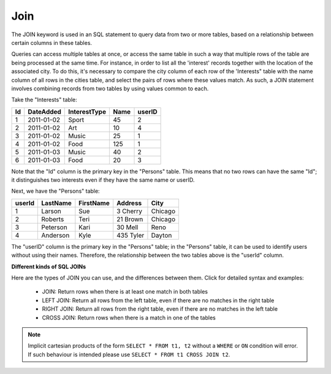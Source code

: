 Join
====

The JOIN keyword is used in an SQL statement to query data from two or more tables, based on a relationship between certain columns in these tables.

Queries can access multiple tables at once, or access the same table in such a way that multiple rows of the table are being processed at the same time. For instance, in order to list all the 'interest' records together with the location of the associated city. To do this, it's necessary to compare the city column of each row of the 'Interests" table with the name column of all rows in the cities table, and select the pairs of rows where these values match. As such, a JOIN statement involves combining records from two tables by using values common to each. 

Take the "Interests" table:

+---------+--------------+--------------+-------------+----------+
|Id       |DateAdded     |InterestType  |Name         | userID   |
+=========+==============+==============+=============+==========+
| 1       |2011-01-02    | Sport        |45           |2         |
+---------+--------------+--------------+-------------+----------+
| 2       |2011-01-02    | Art          |10           |4         |
+---------+--------------+--------------+-------------+----------+
| 3       |2011-01-02    | Music        |25           |1         |
+---------+--------------+--------------+-------------+----------+
| 4       |2011-01-02    | Food         |125          |1         |
+---------+--------------+--------------+-------------+----------+
| 5       |2011-01-03    | Music        |40           |2         |
+---------+--------------+--------------+-------------+----------+
| 6       |2011-01-03    | Food         |20           |3         |
+---------+--------------+--------------+-------------+----------+


Note that the "Id" column is the primary key in the "Persons" table. This means that no two rows can have the same "Id"; it distinguishes two interests even if they have the same name or userID.

Next, we have the "Persons" table:

+---------+------------+----------+----------+--------+
|userId	  |LastName    |FirstName |Address   |  City  |
+=========+============+==========+==========+========+
| 1 	  | Larson     | Sue      |3 Cherry  | Chicago|
+---------+------------+----------+----------+--------+
| 2 	  | Roberts    | Teri 	  |21 Brown  | Chicago|
+---------+------------+----------+----------+--------+
| 3 	  | Peterson   | Kari 	  |30 Mell   | Reno   |
+---------+------------+----------+----------+--------+
| 4	  | Anderson   | Kyle 	  |435 Tyler | Dayton |
+---------+------------+----------+----------+--------+

The "userID" column is the primary key in the "Persons" table; in the "Persons" table, it can be used to identify users without using their names. Therefore, the relationship between the two tables above is the "userId" column.

**Different kinds of SQL JOINs**

Here are the types of JOIN you can use, and the differences between them. Click for detailed syntax and examples:

    * JOIN: Return rows when there is at least one match in both tables
    * LEFT JOIN: Return all rows from the left table, even if there are no matches in the right table
    * RIGHT JOIN: Return all rows from the right table, even if there are no matches in the left table
    * CROSS JOIN: Return rows when there is a match in one of the tables

.. note::

   Implicit cartesian products of the form ``SELECT * FROM t1, t2`` without a 
   ``WHERE`` or ``ON`` condition will error.  If such behaviour is intended
   please use ``SELECT * FROM t1 CROSS JOIN t2``.

.. todo::

   how joins are executed. i.e. nested loop join.
